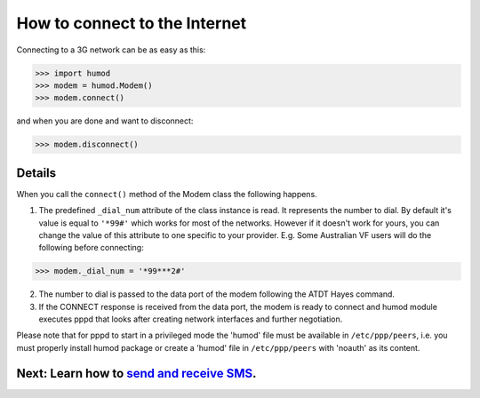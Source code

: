 How to connect to the Internet
==============================
Connecting to a 3G network can be as easy as this: 

.. code:: python

    >>> import humod
    >>> modem = humod.Modem()
    >>> modem.connect()

and when you are done and want to disconnect: 

.. code:: python

    >>> modem.disconnect()

Details
-------
When you call the ``connect()`` method of the Modem class the following happens.

1. The predefined ``_dial_num`` attribute of the class instance is read. It represents the number to dial. By default it's value is equal to ``'*99#'`` which works for most of the networks. However if it doesn't work for yours, you can change the value of this attribute to one specific to your provider. E.g. Some Australian VF users will do the following before connecting:

.. code:: python

    >>> modem._dial_num = '*99***2#'

2. The number to dial is passed to the data port of the modem following the ATDT Hayes command.
3. If the CONNECT response is received from the data port, the modem is ready to connect and humod module executes pppd that looks after creating network interfaces and further negotiation.

Please note that for pppd to start in a privileged mode the 'humod' file must be available in ``/etc/ppp/peers``, i.e. you must properly install humod package or create a 'humod' file in ``/etc/ppp/peers`` with 'noauth' as its content. 

Next: Learn how to `send and receive SMS <SendReceiveText.rst>`_.
-------------------
